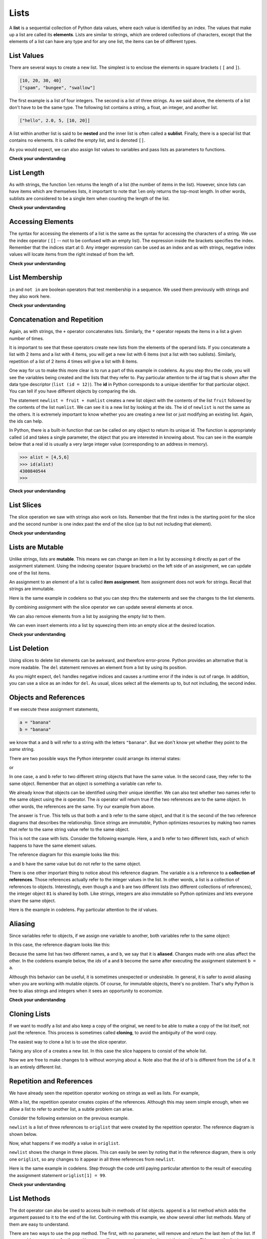 ..  Copyright (C)  Brad Miller, David Ranum, Jeffrey Elkner, Peter Wentworth, Allen B. Downey, Chris
    Meyers, and Dario Mitchell.  Permission is granted to copy, distribute
    and/or modify this document under the terms of the GNU Free Documentation
    License, Version 1.3 or any later version published by the Free Software
    Foundation; with Invariant Sections being Forward, Prefaces, and
    Contributor List, no Front-Cover Texts, and no Back-Cover Texts.  A copy of
    the license is included in the section entitled "GNU Free Documentation
    License".
    
..  shortname:: Lists
..  description:: The basic list data type in python
    
.. index:: list, element, sequence, collection    
    
Lists
=====

A **list** is a sequential collection of Python data values, where each value is identified by an
index. The values that make up a list are called its **elements**. Lists are
similar to strings, which are ordered collections of characters, except that the
elements of a list can have any type and for any one list, the items can be of different types.

.. index:: nested list, list; nested

List Values
-----------

There are several ways to create a new list.  The simplest is to enclose the
elements in square brackets ( ``[`` and ``]``).

.. sourcecode:: python
    
    [10, 20, 30, 40]
    ["spam", "bungee", "swallow"]

The first example is a list of four integers. The second is a list of three
strings. As we said above, the elements of a list don't have to be the same type.  The following
list contains a string, a float, an integer, and
another list.

.. sourcecode:: python
    
    ["hello", 2.0, 5, [10, 20]]

A list within another list is said to be **nested** and the inner list is often called a **sublist**.
Finally, there is a special list that contains no elements. It is called the
empty list, and is denoted ``[]``.

As you would expect, we can also assign list values to variables and pass lists as parameters to functions.  

.. activecode:: chp09_01
    
    vocabulary = ["iteration", "selection", "control"]
    numbers = [17, 123]
    empty = []
    mixedlist = ["hello", 2.0, 5*2, [10, 20]]

    print(numbers)
    print(mixedlist)
    newlist = [ numbers, vocabulary ]
    print(newlist)

.. _accessing-elements:

**Check your understanding**

.. mchoicemf:: test_question9_1_1 
   :answer_a: False
   :answer_b: True
   :correct: a
   :feedback_a: Yes, unlike strings, lists can consist of any type of Python data.
   :feedback_b: Lists are heterogeneous, meaning they can have different types of data.

   A list can contain only integer items.

.. index:: list index, index, list traversal

List Length
-----------

As with strings, the function ``len`` returns the length of a list (the number
of items in the list).  However, since lists can have items which are themselves lists, it important to note
that ``len`` only returns the top-most length.  In other words, sublists are considered to be a single
item when counting the length of the list.

.. activecode:: chp09_01a

    alist =  ["hello", 2.0, 5, [10, 20]]
    print(len(alist))
    print(len(['spam!', 1, ['Brie', 'Roquefort', 'Pol le Veq'], [1, 2, 3]]))


**Check your understanding**

.. mchoicemf:: test_question9_2_1 
   :answer_a: 4
   :answer_b: 5
   :correct: b
   :feedback_a: len returns the actual number of items in the list, not the maximum index value.
   :feedback_b: Yes, there are 5 items in this list.

   What is printed by the following statements?
   
   <pre>
   alist = [3, 67, "cat", 3.14, False]
   print(len(alist))
   </pre>
   
.. mchoicemf:: test_question9_2_2
   :answer_a: 7
   :answer_b: 8
   :correct: a
   :feedback_a: Yes, there are 7 items in this list even though two of them happen to also be lists.
   :feedback_b: len returns the number of top level items in the list.  It does not count items in sublists.

   What is printed by the following statements?
   
   <pre>
   alist = [3, 67, "cat", [56, 57, "dog"], [ ], 3.14, False]
   print(len(alist))
   </pre> 
   
Accessing Elements
------------------

The syntax for accessing the elements of a list is the same as the syntax for
accessing the characters of a string.  We use the index operator ( ``[]`` -- not to
be confused with an empty list). The expression inside the brackets specifies
the index. Remember that the indices start at 0.  Any integer expression can be used
as an index and as with strings, negative index values will locate items from the right instead
of from the left.

.. activecode:: chp09_02
    
    numbers = [17, 123, 87, 34, 66, 8398, 44]
    print(numbers[2])
    print(numbers[9-8])
    print(numbers[-2])
    print(numbers[len(numbers)-1]
    
**Check your understanding**
 
.. mchoicemf:: test_question9_3_1
   :answer_a: [ ]
   :answer_b: 3.14
   :answer_c: False
   :correct: b
   :feedback_a: The empty list is at index 4.
   :feedback_b: Yes, 3.14 is at index 5 since we start counting at 0 and sublists count as one item.
   :feedback_c: False is at index 6.
   
   What is printed by the following statements?
   
   <pre>
   alist = [3, 67, "cat", [56, 57, "dog"], [ ], 3.14, False]
   print(alist[5])
   </pre>
   
.. mchoicemf:: test_question9_3_2
   :answer_a: Error, you cannot use the upper method on a list.
   :answer_b: 2
   :answer_c: CAT
   :correct: c
   :feedback_a: alist[2] is the string cat so the upper method is legal
   :feedback_b: 2 is the index.  We want the item at that index.
   :feedback_c: Yes, the string cat is upper cased to become CAT.
   
   What is printed by the following statements?
   
   <pre>
   alist = [3, 67, "cat", [56, 57, "dog"], [ ], 3.14, False]
   print(alist[2].upper())
   </pre>
   
.. mchoicemf:: test_question9_3_3
   :answer_a: 56
   :answer_b: c
   :answer_c: cat
   :answer_d: Error, you cannot have two index values unless you are using slicing.
   :correct: b
   :feedback_a: Indexes start with 0, not 1.
   :feedback_b: Yes, the first character of the string at index 2 is c 
   :feedback_c: cat is the item at index 2 but then we index into it further.
   :feedback_d: Using more than one index is fine.  You read it from left to right.
   
   What is printed by the following statements?
   
   <pre>
   alist = [3, 67, "cat", [56, 57, "dog"], [ ], 3.14, False]
   print(alist[2][0])
   </pre>
   
List Membership
---------------

``in`` and ``not in`` are boolean operators that test membership in a sequence. We
used them previously with strings and they also work here.

.. activecode:: chp09_4
    
    fruit = ["apple","orange","banana","cherry"]

    print("apple" in fruit)
    print("pear" in fruit)

**Check your understanding**

.. mchoicemf:: test_question9_4_1
   :answer_a: True
   :answer_b: False
   :correct: a
   :feedback_a: Yes, 3.14 is an item in the list alist.
   :feedback_b: There are 7 items in the list, 3.14 is one of them. 
   
   What is printed by the following statements?
   
   <pre>
   alist = [3, 67, "cat", [56, 57, "dog"], [ ], 3.14, False]
   print(3.14 in alist)
   </pre>

.. mchoicemf:: test_question9_4_2
   :answer_a: True
   :answer_b: False
   :correct: b
   :feedback_a: in returns True for top level items only.  57 is in a sublist.
   :feedback_b: Yes, 57 is not a top level item in alist.  It is in a sublist.
   
   What is printed by the following statements?
   
   <pre>
   alist = [3, 67, "cat", [56, 57, "dog"], [ ], 3.14, False]
   print(57 in alist)
   </pre>


Concatenation and Repetition
----------------------------

Again, as with strings, the ``+`` operator concatenates lists.  
Similarly, the ``*`` operator repeats the items in a list a given number of times.

.. activecode:: chp09_5

    fruit = ["apple","orange","banana","cherry"]
    print([1,2] + [3,4])
    print(fruit+[6,7,8,9])

    print([0] * 4)
    print([1,2,["hello","goodbye"]]*2)


It is important to see that these operators create new lists from the elements of the operand lists.  If you concatenate a list with 2 items and a list with 4 items, you will get a new list with 6 items (not a list with two sublists).  Similarly, repetition of a list of 2 items 4 times will give a list with 8 items.

One way for us to make this more clear is to run a part of this example in codelens.  As you step thru the code, you will see the variables being created and the lists that they refer to.  Pay particular attention to the `id` tag that is shown after the data type descriptor (``list (id = 12)``).  The **id** in Python corresponds to a unique identifier for that particular object.  You can tell if you have different objects by comparing the ids.

.. codelens:: chp09_concatid

    fruit = ["apple","orange","banana","cherry"]
    numlist = [6,7]

    newlist = fruit + numlist

    zeros = [0] * 4



The statement ``newlist = fruit + numlist`` creates a new list object with the contents of the list ``fruit`` followed by the contents of the list ``numlist``. We can see it is a new list by looking at the ids.  The id of ``newlist`` is not the same as the others.  It is extremely important to know whether you are creating a new list or just modifying an existing list.  Again, the ids can help.

In Python, there is a built-in function that can be called on any object to return its unique id.  The function is appropriately called ``id`` and takes a single parameter, the object that you are interested in knowing about.  You can see in the example below that a real id is usually a very large integer value (corresponding to an address in memory).

.. sourcecode:: python

    >>> alist = [4,5,6]
    >>> id(alist)
    4300840544
    >>> 

**Check your understanding**

.. mchoicemf:: test_question9_5_1
   :answer_a: 6
   :answer_b: [1,2,3,4,5,6]
   :answer_c: [1,3,5,2,4,6]
   :answer_d: [3,7,11]
   :correct: c
   :feedback_a: Concatenation does not add the lengths of the lists.
   :feedback_b: Concatenation does not reorder the items. 
   :feedback_c: Yes, a new list with all the items of the first list followed by all those from the second.
   :feedback_d: Concatenation does not add the individual items.
   
   What is printed by the following statements?
   
   <pre>
   alist = [1,3,5]
   blist = [2,4,6]
   print(alist + blist)
   </pre>
   
   
.. mchoicemf:: test_question9_5_2
   :answer_a: 9
   :answer_b: [1,1,1,3,3,3,5,5,5]
   :answer_c: [1,3,5,1,3,5,1,3,5]
   :answer_d: [3,9,15]
   :correct: c
   :feedback_a: Repetition does not multiply the lengths of the lists.  It repeats the items.
   :feedback_b: Repetition does not repeat each item individually.
   :feedback_c: Yes, the items of the list are repeated 3 times, one after another.
   :feedback_d: Repetition does not multiply the individual items.
   
   What is printed by the following statements?
   
   <pre>
   alist = [1,3,5]
   print(alist * 3)
   </pre>
   

List Slices
-----------

The slice operation we saw with strings also work on lists.  Remember that the first index is the starting point for the slice and the second number is one index past the end of the slice (up to but not including that element).

.. activecode:: chp09_6
    
    a_list = ['a', 'b', 'c', 'd', 'e', 'f']
    print(a_list[1:3])
    print(a_list[:4])
    print(a_list[3:])
    print(a_list[:])

**Check your understanding**

.. mchoicemf:: test_question9_6_1
   :answer_a: [ [ ], 3.14, False]
   :answer_b: [ [ ], 3.14]
   :answer_c: [ [56, 57, "dog"], [ ], 3.14, False]
   :correct: a
   :feedback_a: Yes, the slice starts at index 4 and goes up to and including the last item.
   :feedback_b: By leaving out the upper bound on the slice, we go up to and including the last item.
   :feedback_c: Index values start at 0.
   
   What is printed by the following statements?
   
   <pre>
   alist = [3, 67, "cat", [56, 57, "dog"], [ ], 3.14, False]
   print(alist[4:])
   </pre>


.. index:: mutable, item assignment, immutable
    
Lists are Mutable
-----------------

Unlike strings, lists are **mutable**.  This means we can change an item in a list by accessing
it directly as part of the assignment statement. Using the indexing operator (square brackets) on the left side of an assignment, we can
update one of the list items.

.. activecode:: ch09_7
    
    fruit = ["banana", "apple", "cherry"]
    print(fruit)

    fruit[0] = "pear"
    fruit[-1] = "orange"
    print(fruit)


An
assignment to an element of a list is called **item assignment**. Item
assignment does not work for strings.  Recall that strings are immutable.

Here is the same example in codelens so that you can step thru the statements and see the changes to the list elements.

.. codelens:: item_assign
    
    fruit = ["banana", "apple", "cherry"]

    fruit[0] = "pear"
    fruit[-1] = "orange"



By combining assignment with the slice operator we can update several elements at once.

.. activecode:: ch09_8
    
    alist = ['a', 'b', 'c', 'd', 'e', 'f']
    alist[1:3] = ['x', 'y']
    print(alist)

We can also remove elements from a list by assigning the empty list to them.

.. activecode:: ch09_9
    
    alist = ['a', 'b', 'c', 'd', 'e', 'f']
    alist[1:3] = []
    print(alist)

We can even insert elements into a list by squeezing them into an empty slice at the
desired location.

.. activecode:: ch09_10
    
    alist = ['a', 'd', 'f']
    alist[1:1] = ['b', 'c']
    print(alist)
    alist[4:4] = ['e']
    print(alist)

**Check your understanding**

.. mchoicemf:: test_question9_7_1
   :answer_a: [4,2,True,8,6,5]
   :answer_b: [4,2,True,6,5]
   :answer_c: Error, it is illegal to assign
   :correct: b
   :feedback_a: Item assignment does not insert the new item into the list.
   :feedback_b: Yes, the value True is placed in the list at index 2.  It replaces 8.
   :feedback_c: Item assignment is allowed with lists.  Lists are mutable.
   
   What is printed by the following statements?
   
   <pre>
   alist = [4,2,8,6,5]
   alist[2] = True
   print(alist)
   </pre>

.. index:: del statement, statement; del

List Deletion
-------------

Using slices to delete list elements can be awkward, and therefore error-prone.
Python provides an alternative that is more readable.
The ``del`` statement removes an element from a list by using its position.

.. activecode:: ch09_11
    
    a = ['one', 'two', 'three']
    del a[1]
    print(a)

    alist = ['a', 'b', 'c', 'd', 'e', 'f']
    del alist[1:5]
    print(alist)

As you might expect, ``del`` handles negative indices and causes a runtime
error if the index is out of range.
In addition, you can use a slice as an index for ``del``.
As usual, slices select all the elements up to, but not including, the second
index.

.. index:: is operator, objects and values

Objects and References
----------------------

If we execute these assignment statements,

.. sourcecode:: python
    
    a = "banana"
    b = "banana"

we know that ``a`` and ``b`` will refer to a string with the letters
``"banana"``. But we don't know yet whether they point to the *same* string.

There are two possible ways the Python interpreter could arrange its internal states:

.. image:: Figures/refdiag1.png
   :alt: List illustration 

or


.. image:: Figures/refdiag2.png
   :alt: List illustration

In one case, ``a`` and ``b`` refer to two different string objects that have the same
value. In the second case, they refer to the same object. Remember that an object is something a variable can
refer to.

We already know that objects can be identified using their unique identifier.  We can also test whether two names refer to the same object using the *is*
operator.  The *is* operator will return true if the two references are to the same object.  In other words, the references are the same.  Try our example from above.

.. activecode:: chp09_is1

    a = "banana"
    b = "banana"

    print(a is b)

The answer is ``True``.  This tells us that both ``a`` and ``b`` refer to the same object, and that it
is the second of the two reference diagrams that describes the relationship. 
Since strings are *immutable*, Python optimizes resources by making two names
that refer to the same string value refer to the same object.

This is not the case with lists.  Consider the following example.  Here, ``a`` and ``b`` refer to two different lists, each of which happens to have the same element values.

.. activecode:: chp09_is2
    
    a = [81,82,83]
    b = [81,82,83]

    print(a is b)

    print(a == b)  

The reference diagram for this example looks like this:

.. image:: Figures/refdiag3.png
   :alt: Reference diagram for equal different lists 

``a`` and ``b`` have the same value but do not refer to the same object.

There is one other important thing to notice about this reference diagram.  The variable ``a`` is a reference to a **collection of references**.  Those references actually refer to the integer values in the list.  In other words, a list is a collection of references to objects.  Interestingly, even though ``a`` and ``b`` are two different lists (two different collections of references), the integer object ``81`` is shared by both.  Like strings, integers are also immutable so Python optimizes and lets everyone share the same object.

Here is the example in codelens.  Pay particular attention to the `id` values.

.. codelens:: chp09_istrace
    :showoutput:
    
    a = [81,82,83]
    b = [81,82,83]

    print(a is b)
    print(a == b)

.. index:: aliases

Aliasing
--------

Since variables refer to objects, if we assign one variable to another, both
variables refer to the same object:

.. activecode:: listalias1
    
    a = [81, 82, 83]
    b = a
    print(a is b)
    
In this case, the reference diagram looks like this:

.. image:: Figures/refdiag4.png
   :alt: State snapshot for multiple references (aliases) to a list 

Because the same list has two different names, ``a`` and ``b``, we say that it
is **aliased**. Changes made with one alias affect the other.  In the codelens example below, the `ids` of ``a`` and ``b`` become the same after executing the assignment statement ``b = a``.

.. codelens:: chp09_is3
    :showoutput:
    
    a = [81,82,83]
    b = [81,82,83]

    print(a == b)
    print(a is b)

    b = a
    print(a == b)
    print(a is b)

    b[0] = 5
    print(a)
    


Although this behavior can be useful, it is sometimes unexpected or
undesirable. In general, it is safer to avoid aliasing when you are working
with mutable objects. Of course, for immutable objects, there's no problem.
That's why Python is free to alias strings and integers when it sees an opportunity to
economize.

**Check your understanding**

.. mchoicemf:: test_question9_10_1
   :answer_a: [4,2,8,6,5]
   :answer_b: [4,2,8,999,5]
   :correct: b
   :feedback_a: blist is not a copy of alist, it is a reference to the list alist refers to.
   :feedback_b: Yes, since alist and blist both reference the same list, changes to one also change the other.
   
   What is printed by the following statements?
   
   <pre>
   alist = [4,2,8,6,5]
   blist = alist
   blist[3] = 999
   print(alist)
   </pre>

.. index:: clone

Cloning Lists
-------------

If we want to modify a list and also keep a copy of the original, we need to be
able to make a copy of the list itself, not just the reference. This process is
sometimes called **cloning**, to avoid the ambiguity of the word copy.

The easiest way to clone a list is to use the slice operator.

Taking any slice of ``a`` creates a new list. In this case the slice happens to
consist of the whole list.

.. codelens:: chp09_is4
    :showoutput:
    
    a = [81,82,83]

    b = a[:]       # make a clone using slice
    print(a == b)
    print(a is b)

    b[0] = 5

    print(a)
    print(b)

Now we are free to make changes to ``b`` without worrying about ``a``.  Note also that the `id` of b is different from the ``id`` of a.  It is an entirely different list.


Repetition and References
-------------------------

We have already seen the repetition operator working on strings as well as lists.  For example, 

.. activecode:: repref1

    origlist = [45, 76, 34, 55]
    print(origlist*3)

With a list, the repetition operator creates copies of the references.  Although this may seem simple enough, when we allow a list to refer to another list, a subtle problem can arise.

Consider the following extension on the previous example.

.. activecode:: repref2

    origlist = [45, 76, 34, 55]
    print(origlist*3)

    newlist = [origlist] * 3

    print(newlist)

``newlist`` is a list of three references to ``origlist`` that were created by the repetition operator.  The reference diagram is shown below.



.. image:: Figures/refrep1.png
   :alt: Repetition of a nested list




Now, what happens if we modify a value in ``origlist``.


.. activecode:: repref3

    origlist = [45, 76, 34, 55]

    newlist = [origlist] * 3

    print(newlist)

    origlist[1] = 99

    print(newlist)

``newlist`` shows the change in three places.  This can easily be seen by noting that in the reference diagram, there is only one ``origlist``, so any changes to it appear in all three references from ``newlist``.

.. image:: Figures/refrep2.png
   :alt: Same reference

Here is the same example in codelens.  Step through the code until paying particular attention to the result of executing the assignment statement ``origlist[1] = 99``.

.. codelens:: reprefstep
    :showoutput:

    origlist = [45, 76, 34, 55]

    newlist = [origlist] * 3

    print(newlist)

    origlist[1] = 99

    print(newlist)

**Check your understanding**

.. mchoicemf:: test_question9_12_1
   :answer_a: [4,2,8,999,5,4,2,8,6,5]
   :answer_b: [4,2,8,999,5]
   :answer_c: [4,2,8,6,5]
   :correct: c
   :feedback_a: print(alist) not print(blist)
   :feedback_b: blist is changed, not alist.
   :feedback_c: Yes, alist was unchanged by the assignment statement. blist was a copy of the references in alist.
   
   What is printed by the following statements?
   
   <pre>
   alist = [4,2,8,6,5]
   blist = alist * 2
   blist[3] = 999
   print(alist)
   </pre>

.. mchoicemf:: test_question9_12_2
   :answer_a: [4,2,8,999,5,4,2,8,999,5]
   :answer_b: [[4,2,8,999,5],[4,2,8,999,5]]
   :answer_c: [4,2,8,6,5]
   :answer_d: [[4,2,8,999,5],[4,2,8,6,5]]
   :correct: b
   :feedback_a: [alist] * 2 creates a list containing alist repeated 2 times
   :feedback_b: Yes, blist contains two references, both to alist.
   :feedback_c: print(blist)
   :feedback_d: blist contains two references, both to alist so changes to alist appear both times.
   
   What is printed by the following statements?
   
   <pre>
   alist = [4,2,8,6,5]
   blist = [alist] * 2
   alist[3] = 999
   print(blist)
   </pre>


.. index:: list; append

List Methods
------------

The dot operator can also be used to access built-in methods of list objects.  
``append`` is a list method which adds the argument passed to it to the end of
the list. Continuing with this example, we show several other list methods.  Many of them are
easy to understand.  

.. activecode:: chp09_meth1

    mylist = []
    mylist.append(5)
    mylist.append(27)
    mylist.append(3)
    mylist.append(12)
    print(mylist)

    mylist.insert(1, 12)
    print(mylist)
    print(mylist.count(12))

    print(mylist.index(3))
    print(mylist.count(5))

    mylist.reverse()
    print(mylist)

    mylist.sort()
    print(mylist)

    mylist.remove(5)
    print(mylist)

    lastitem = mylist.pop()
    print(lastitem)
    print(mylist)

There are two ways to use the ``pop`` method.  The first, with no parameter, will remove and return the
last item of the list.  If you provide a parameter for the position, ``pop`` will remove and return the
item at that position.  Either way the list is changed.

The following table provides a summary of the list methods shown above.  Be sure
to experiment with these methods to gain a better understanding of what they do.




==========  ==============  ============  ================================================
Method      Parameters       Result       Description
==========  ==============  ============  ================================================
append      item            mutator       Adds a new item to the end of a list
insert      position, item  mutator       Inserts a new item at the position given
pop         none            hybrid        Removes and returns the last item
pop         position        hybrid        Removes and returns the item at position
sort        none            mutator       Modifies a list to be sorted
reverse     none            mutator       Modifies a list to be in reverse order
index       item            return idx    Returns the position of first occurrence of item
count       item            return ct     Returns the number of occurrences of item
remove      item            mutator       Removes the first occurrence of item
==========  ==============  ============  ================================================


Details for these and others
can be found in the `Python Documentation <http://docs.python.org/py3k/library/stdtypes.html#sequence-types-str-bytes-bytearray-list-tuple-range>`_.

It is important to note that ``append``, ``sort``, 
and ``reverse`` all return ``None``.  This means that re-assigning ``mylist`` to the result of sorting ``mylist`` will result in losing the entire list.

.. activecode:: chp09_meth2

    mylist = []
    mylist.append(5)
    mylist.append(27)
    mylist.append(3)
    mylist.append(12)
    print(mylist)

    mylist = mylist.sort()   #probably an error
    print(mylist)

**Check your understanding**

.. mchoicemf:: test_question9_13_1
   :answer_a: [4,2,8,6,5,False,True]
   :answer_b: [4,2,8,6,5,True,False]
   :answer_c: [True,False,4,2,8,6,5]
   :correct: b
   :feedback_a: True was added first, then False was added last.
   :feedback_b: Yes, each item is added to the end of the list.
   :feedback_c: append adds at the end, not the beginning.
   
   What is printed by the following statements?
   
   <pre>
   alist = [4,2,8,6,5]
   alist.append(True)
   alist.append(False)
   print(alist)
   </pre>


.. mchoicemf:: test_question9_13_2
   :answer_a: [False,4,2,True,8,6,5]
   :answer_b: [4,False,True,2,8,6,5]
   :answer_c: [False,2,True,6,5]
   :correct: a
   :feedback_a: Yes, first True was added at index 2, then False was added at index 0.
   :feedback_b: add will place items at the index position specified and move everything down to the right.
   :feedback_c: add does not remove anything or replace anything.
   
   What is printed by the following statements?
   
   <pre>
   alist = [4,2,8,6,5]
   alist.add(2,True)
   alist.add(0,False)
   print(alist)
   </pre>

.. mchoicemf:: test_question9_13_3
   :answer_a: [4,8,6]
   :answer_b: [2,6,5]
   :answer_c: [4,2,6]
   :correct: c
   :feedback_a: pop(2) removes the item at index 2, not the 2 itself.
   :feedback_b: pop() removes the last item, not the first.
   :feedback_c: Yes, first the 8 was removed, then the last item, which was 5.
   
   What is printed by the following statements?
   
   <pre>
   alist = [4,2,8,6,5]
   temp = alist.pop(2)
   temp = alist.pop()
   print(alist)
   </pre>
   
   
.. mchoicemf:: test_question9_13_4
   :answer_a: [2,8,6,5]
   :answer_b: [4,2,8,6,5]
   :answer_c: 4
   :answer_d: None
   :correct: c
   :feedback_a: alist is now the value that was returned from pop(0).
   :feedback_b: pop(0) changes the list by removing the first item.
   :feedback_c: Yes, first the 4 was removed from the list, then returned and assigned to alist.  The list is lost.
   :feedback_d: pop(0) returns the first item in the list so alist has now been changed.
   
   What is printed by the following statements?
   
   <pre>
   alist = [4,2,8,6,5]
   alist = alist.pop(0)
   print(alist)
   </pre>

.. admonition:: Scratch Editor

	.. actex:: scratch_9_1

The Return of L-Systems
-----------------------

Lets return the the L-systems we introduced in the previous chapter and
introduce a very interesting new feature that requires the use of lists.

Suppose we have the following grammar::

    X
    X --> F[-X]+X
    F --> FF

This L-system looks very similar to the old L-system except that we've added
one change.  We've added the characters '[' and ']'.  The meaning of these
characters adds a very interesting new dimension to our L-Systems.  The '['
character indicates that we want to save the state of our turtle,
namely its position and its heading so that we can come back to this position
later.  The ']' tells the turtle to warp to the most recently saved position.
The way that we will accomplish this is to use lists.  We can save the
heading and position of the turtle as a list of 3 elements.  ``[heading x
y]``  The first index position in the list holds the heading,
the second index position in the list holds the x coordinate,
and the third index position holds the y coordinate.

Now, if we create an empty list and every time we see a '[' we append the
list that contains ``[heading, x, y]`` we create a history of saved places
the turtle has been where the most recently saved location will always be at
the end of the list.  When we find a ']' in the string we use the pop
function to remove the the most recently appended information.

Lets modify our ``drawLsystem`` function to begin to implement this new
behavior.

.. activecode:: list_lsys1

    import turtle

    def drawLsystem(aTurtle,instructions,angle,distance):
        savedInfoList = []
        for cmd in instructions:
            if cmd == 'F':
                aTurtle.forward(distance)
            elif cmd == 'B':
                aTurtle.backward(distance)
            elif cmd == '+':
                aTurtle.right(angle)
            elif cmd == '-':
                aTurtle.left(angle)
            elif cmd == '[':
                savedInfoList.append([aTurtle.heading(),aTurtle.xcor(),aTurtle.ycor()])
                print(savedInfoList)
            elif cmd == ']':
                newInfo = savedInfoList.pop()
                print(newInfo)
                print(savedInfoList)
            else:
                print('Error:', cmd, 'is an unknown command')

    t = turtle.Turtle()
    inst = "FF[-F[-X]+X]+F[-X]+X"
    drawLsystem(t,inst,60,20)

When we run this example we can see that the picture is not very interesting,
but notice what gets printed out, and how the saved information about the
turtle gets added and removed from the end of the list.  In the next example
we'll make use of the information from the list to save and restore the
turtle's position and heading when needed.  We'll use a longer example here
so you get an idea of what the kind of drawing the L-System can really make.

.. activecode:: list_lsys2

    import turtle

    def drawLsystem(aTurtle,instructions,angle,distance):
        savedInfoList = []
        for cmd in instructions:
            if cmd == 'F':
                aTurtle.forward(distance)
            elif cmd == 'B':
                aTurtle.backward(distance)
            elif cmd == '+':
                aTurtle.right(angle)
            elif cmd == '-':
                aTurtle.left(angle)
            elif cmd == '[':
                savedInfoList.append([aTurtle.heading(),aTurtle.xcor(),aTurtle.ycor()])
                print(savedInfoList)
            elif cmd == ']':
                newInfo = savedInfoList.pop()
                aTurtle.setheading(newInfo[0])
                aTurtle.setposition(newInfo[1],newInfo[2])
            else:
                print('Error:', cmd, 'is an unknown command')

    t = turtle.Turtle()
    inst = "FFFFFFFFFFFFFFFFFFFFFFFFFFFFFFFF[-FFFFFFFFFFFFFFFF[-FFFFFFFF[-FFFF[-FF[-F[-X]+X]+F[-X]+X]+FF[-F[-X]+X]+F[-X]+X]+FFFF[-FF[-F[-X]+X]+F[-X]+X]+FF[-F[-X]+X]+F[-X]+X]+FFFFFFFF[-FFFF[-FF[-F[-X]+X]+F[-X]+X]+FF[-F[-X]+X]+F[-X]+X]+FFFF[-FF[-F[-X]+X]+F[-X]+X]+FF[-F[-X]+X]+F[-X]+X]+FFFFFFFFFFFFFFFF[-FFFFFFFF[-FFFF[-FF[-F[-X]+X]+F[-X]+X]+FF[-F[-X]+X]+F[-X]+X]+FFFF[-FF[-F[-X]+X]+F[-X]+X]+FF[-F[-X]+X]+F[-X]+X]+FFFFFFFF[-FFFF[-FF[-F[-X]+X]+F[-X]+X]+FF[-F[-X]+X]+F[-X]+X]+FFFF[-FF[-F[-X]+X]+F[-X]+X]+FF[-F[-X]+X]+F[-X]+X"
    t.setposition(0,-200)
    t.left(90)
    drawLsystem(t,inst,30,2)


Rather than use the ``inst`` string supplied here, use the code from the string
chapter, and write your own applyRules function to implement this L-system.
This example only uses 6 expansions.  Try it out with a larger number of
expansions.  You may also want to try this example with different values for
the angle and distance parameters.

.. admonition:: Scratch Editor

	.. actex:: scratch_9_2

Append versus Concatenate
-------------------------

The ``append`` method adds a new item to the end of a list.  It is also possible to add a new item to the end of a list by using the concatenation operator.  However, you need to be careful.

Consider the following example.  The original list has 3 integers.  We want to add the word "cat" to the end of the list.

.. codelens:: appcon1

    origlist = [45,32,88]

    origlist.append("cat")



Here we have used ``append`` which simply modifies the list.  In order to use concatenation, we need to write an assignment statement that uses the accumulator pattern::

    origlist = origlist + ["cat"]

Note that the word "cat" needs to be placed in a list since the concatenation operator needs two lists to do its work.

.. codelens:: appcon2

    origlist = [45,32,88]

    origlist = origlist + ["cat"]


It is also important to see that with append, the original list is simply modified.  You can see this by watching the `id` of ``origlist``.  It stays the same before and after the append.

On the other hand, with concatenation, you will see that the `id` of the original list is not the same as the `id` of the result after the assignment statement. Step through both examples very slowly to see this important difference.

**Check you understanding**

.. mchoicemf:: test_question9_15_1
   :answer_a: [4,2,8,6,5,999]
   :answer_b: Error, you cannot concatenate a list with an integer.
   :correct: b
   :feedback_a: You cannot concatenate a list with an integer.
   :feedback_b: Yes, in order to perform concatenation you would need to write alist+[999].  You must have two lists.
   
   What is printed by the following statements?
   
   <pre>
   alist = [4,2,8,6,5]
   alist = alist + 999
   print(alist)
   </pre>

.. index:: for loop, enumerate

.. index:: for loop

Lists and ``for`` loops
-----------------------

It is also possible to perform **list traversal** using iteration by item as well as iteration by index.


.. activecode:: chp09_03a

    fruits = ["apple","orange","banana","cherry"]

    for afruit in fruits:     # by item
        print(afruit)

It almost reads like natural language: For (every) fruit in (the list of) fruits,
print (the name of the) fruit.

We can also use the indices to access the items in an iterative fashion.

.. activecode:: chp09_03b

    fruits = ["apple","orange","banana","cherry"]

    for position in range(len(fruits)):     # by index
        print(fruits[position])


In this example, each time through the loop, the variable ``position`` is used as an index into the
list, printing the ``position``-eth element. Note that we used ``len`` as the upper bound on the range
so that we can iterate correctly no matter how many items are in the list.




Any sequence expression can be used in a ``for`` loop.  For example, the ``range`` function returns a sequence of integers.

.. activecode:: chp09_for3
    
    for number in range(20):
        if number % 3 == 0:
            print(number)


This example prints all the multiples of 3 between 0 and 19.

Since lists are mutable, it is often desirable to traverse a list, modifying
each of its elements as you go. The following code squares all the numbers from ``1`` to
``5`` using iteration by position.

.. activecode:: chp09_for4

    numbers = [1, 2, 3, 4, 5]
    print(numbers)

    for i in range(len(numbers)):
        numbers[i] = numbers[i]**2

    print(numbers)

Take a moment to think about ``range(len(numbers))`` until you understand how
it works. We are interested here in both the *value* and its *index* within the
list, so that we can assign a new value to it.

.. admonition:: Scratch Editor

	.. actex:: scratch_9_3

**Check your understanding**

.. mchoicemf:: test_question9_16_1
   :answer_a: [4,2,8,6,5]
   :answer_b: [4,2,8,6,5,5]
   :answer_c: [9,7,13,11,10]
   :answer_d: Error, you cannot concatenate inside an append.
   :correct: c
   :feedback_a: 5 is added to each item before the append is peformed.
   :feedback_b: There are too many items in this list.  Only 5 append operations are performed.
   :feedback_c: Yes, the for loop processes each item of the list.  5 is added before it is appended to blist.
   :feedback_d: 5 is added to each item before the append is performed.
   
   What is printed by the following statements?
   
   <pre>
   alist = [4,2,8,6,5]
   blist = [ ]
   for item in alist:
      blist.append(item+5)
   print(blist)
   </pre>

.. index:: parameter

Using Lists as Parameters
-------------------------

Functions which take lists as arguments and change them during execution are
called **modifiers** and the changes they make are called **side effects**.
Passing a list as an argument actually passes a reference to the list, not a
copy of the list. Since lists are mutable changes made to the 
elements referenced by the parameter change
the same list that the argument is referencing. 
For example, the function below takes a list as an
argument and multiplies each element in the list by 2:

.. activecode:: chp09_parm1
    
    def doubleStuff(aList):
        """ Overwrite each element in aList with double its value. """
        for position in range(len(aList)):
            aList[position] = 2 * aList[position]

    things = [2, 5, 9]
    print(things)
    doubleStuff(things)
    print(things)
    


The parameter ``aList`` and the variable ``things`` are aliases for the
same object.  

.. image:: Figures/references4.png
   :alt: State snapshot for multiple references to a list as a parameter
   
Since the list object is shared by two references, there is only one copy.
If a function modifies the elements of a list parameter, the caller sees the change since the change
is occurring to the original.

This can be easily seen in codelens.  Note that after the call to ``doubleStuff``, the `id` of the formal parameter ``aList`` is the same as the `id` of ``things``.


.. codelens:: chp09_parm1_trace
    
    def doubleStuff(aList):
        """ Overwrite each element in aList with double its value. """
        for position in range(len(aList)):
            aList[position] = 2 * aList[position]

    things = [2, 5, 9]

    doubleStuff(things)



.. index:: side effect, modifier

.. _pure-func-mod:

Pure Functions
--------------


A **pure function** does not produce side effects. It communicates with the
calling program only through parameters, which it does not modify, and a return
value. Here is the ``doubleStuff`` function from the previous section written as a pure function.
To use the pure function version of ``double_stuff`` to modify ``things``,
you would assign the return value back to ``things``.


.. activecode:: ch09_mod2
    
    def doubleStuff(a_list):
        """ Return a new list in which contains doubles of the elements in a_list. """
        new_list = []
        for value in a_list:
            new_elem = 2 * value
            new_list.append(new_elem)
        return new_list
    
    things = [2, 5, 9]
    print(things)
    things = doubleStuff(things)
    print(things)

Once again, codelens helps us to see the actual references and objects as they are passed and returned.

.. codelens:: ch09_mod3

    def doubleStuff(a_list):
        """ Return a new list in which contains doubles of the elements in a_list. """
        new_list = []
        for value in a_list:
            new_elem = 2 * value
            new_list.append(new_elem)
        return new_list

    things = [2, 5, 9]
    things = doubleStuff(things)



.. admonition:: Scratch Editor

	.. actex:: scratch_9_4

Which is Better?
----------------

Anything that can be done with modifiers can also be done with pure functions.
In fact, some programming languages only allow pure functions. There is some
evidence that programs that use pure functions are faster to develop and less
error-prone than programs that use modifiers. Nevertheless, modifiers are
convenient at times, and in some cases, functional programs are less efficient.

In general, we recommend that you write pure functions whenever it is
reasonable to do so and resort to modifiers only if there is a compelling
advantage. This approach might be called a *functional programming style*.

Functions that Produce Lists
----------------------------

The pure version of ``doubleStuff`` above made use of an 
important **pattern** for your toolbox. Whenever you need to
write a function that creates and returns a list, the pattern is
usually::

    initialize a result variable to be an empty list
    loop
       create a new element 
       append it to result
    return the result

Let us show another use of this pattern.  Assume you already have a function
``is_prime(x)`` that can test if x is prime.  Now, write a function
to return a list of all prime numbers less than n::

   def primes_upto(n):
       """ Return a list of all prime numbers less than n. """
       result = []
       for i in range(2, n):
           if is_prime(i):
               result.append(i)
       return result


List Comprehensions
-------------------

The previous example creates a list from a sequence of values based on some selection criteria.  An easy way to do this type of processing in Python is to use a **list comprehension**.  List comprehensions are concise ways to create lists.  The general syntax is::

   [<expression> for <item> in <sequence> if  <condition>]

where the if clause is optional.  For example,

.. activecode:: listcomp1

    mylist = [1,2,3,4,5]

    yourlist = [item ** 2 for item in mylist]

    print(yourlist)



The expression describes each element of the list that is being built.  The ``for`` clause iterates thru each item in a sequence.  The items are filtered by the ``if`` clause if there is one.  In the example above, the ``for`` statement lets ``item`` take on all the values in the list ``mylist``.  Each item is then squared before it is added to the list that is being built.  The result is a list of squares of the values in ``mylist``.

To write the ``primes_upto`` function we will use the ``is_prime`` function to filter the sequence of integers coming from the ``range`` function.  In other words, for every integer from 2 up to but not including ``n``, if the integer is prime, keep it in the list.

.. sourcecode:: python

	def primes_upto(n):
	    """ Return a list of all prime numbers less than n using a list comprehension. """

	    result = [num for num in range(2,n) if is_prime(num)]
	    return result


.. admonition:: Scratch Editor

	.. actex:: scratch_9_5

**Check your understanding**

.. mchoicemf:: test_question9_20_1
   :answer_a: [4,2,8,6,5]
   :answer_b: [8,4,16,12,10]
   :answer_c: 10
   :answer_d: [10].
   :correct: d
   :feedback_a: Items from alist are doubled before being placed in blist.
   :feedback_b: Not all the items in alist are to be included in blist.  Look at the if clause.
   :feedback_c: The result needs to be a list.
   :feedback_d: Yes, 5 is the only odd number in alist.  It is doubled before being placed in blist.
   
   What is printed by the following statements?
   
   <pre>
   alist = [4,2,8,6,5]
   blist = [num*2 for num in alist if num%2==1]
   print(blist)
   </pre>

.. index:: nested list, list; nested
       
Nested Lists
------------

A nested list is a list that appears as an element in another list. In this
list, the element with index 3 is a nested list.  
If we print(``nested[3]``), we get ``[10, 20]``. To extract an element from the
nested list, we can proceed in two steps.  First, extract the nested list, then extract the item
of interest.  It is also possible to combine those steps using bracket operators that evaluate from
left to right.

.. activecode:: chp09_nest
    
    nested = ["hello", 2.0, 5, [10, 20]]
    innerlist = nested[3]
    print(innerlist)
    item = innerlist[1]
    print(item)

    print(nested[3][1])


.. index:: matrix

**Check your understanding**

.. mchoicemf:: test_question9_21_1
   :answer_a: 6
   :answer_b: 8
   :answer_c: 888
   :answer_d: 999
   :correct: c
   :feedback_a: 6 is in the wrong list.  alist[1] refers to the second item in alist, namely [888,999].
   :feedback_b: 8 is in the wrong list.  alist[1] refers to the second item in alist, namely [888,999].
   :feedback_c: Yes, alist[0][1][0] is True and alist[1] is the second list, the first item is 888.
   :feedback_d: alist[0][1][0] is False.  Take another look at the if statement.
   
   What is printed by the following statements?
   
   <pre>
   alist = [ [4, [True, False], 6, 8], [888, 999] ]
   if alist[0][1][0]:
      print(alist[1][0])
   else:
      print(alist[1][1])
   </pre>

.. index:: strings and lists, split, join

Strings and Lists
-----------------

Two of the most useful methods on strings involve lists of
strings. The ``split`` method
breaks a string into a list of words.  By
default, any number of whitespace characters is considered a word boundary.

.. activecode:: ch09_split1
    
    song = "The rain in Spain..."
    wds = song.split()
    print(wds)

An optional argument called a **delimiter** can be used to specify which
characters to use as word boundaries. The following example uses the string
``ai`` as the delimiter:

.. activecode:: ch09_split2
    
    song = "The rain in Spain..."
    wds = song.split('ai')
    print(wds)

Notice that the delimiter doesn't appear in the result.

The inverse of the ``split`` method is ``join``.  You choose a
desired **separator** string, (often called the *glue*) 
and join the list with the glue between each of the elements.

.. activecode:: ch09_join

    wds = ["red", "blue", "green"]
    glue = ';'
    s = glue.join(wds)
    print(s)
    print(wds)

    print("***".join(wds))
    print("".join(wds))


The list that you glue together (``wds`` in this example) is not modified.  Also, 
you can use empty glue or multi-character strings as glue.

.. admonition:: Scratch Editor

	.. actex:: scratch_9_6

**Check your understanding**

.. mchoicemf:: test_question9_22_1
   :answer_a: Poe
   :answer_b: EdgarAllanPoe
   :answer_c: EAP
   :answer_d: William Shakespeare
   :correct: c
   :feedback_a: Three characters but not the right ones.  namelist is the list of names.
   :feedback_b: Too many characters in this case.  There should be a single letter from each name.
   :feedback_c: Yes, split creates a list of the three names.  The for loop iterates thru the names and creates a string from the first characters.
   :feedback_d: That does not make any sense.
   
   What is printed by the following statements?
   
   <pre>
   myname = "Edgar Allan Poe"
   namelist = myname.split()
   init = ""
   for aname in namelist:
      init = init + aname[0]
   print(init)
   </pre>

    
``list`` Type Conversion Function
---------------------------------
    
Python has a built-in type conversion function called 
``list`` that tries to turn whatever you give it
into a list.  For example, try the following:

.. activecode:: ch09_list1
    
    xs = list("Crunchy Frog")
    print(xs)


The string "Crunchy Frog" is turned into a list by taking each character in the string and placing it in a list.  In general, any sequence can be turned into a list using this function.  The result will be a list containing the elements in the original sequence.  It is not legal to use the ``list`` conversion function on any argument that is not a sequence.

It is also important to point out that the ``list`` conversion function will place each element of the original sequence in the new list.  When working with strings, this is very different than the result of the ``split`` method.  Whereas ``split`` will break a string into a list of "words", ``list`` will always break it into a list of characters.
    
Tuples and Mutability
---------------------

So far you have seen two types of sequential collections: strings, which are made up of
characters; and lists, which are made up of elements of any type.  One of the
differences we noted is that the elements of a list can be modified, but the
characters in a string cannot. In other words, strings are **immutable** and
lists are **mutable**.

A **tuple**, like a list, is a sequence of items of any type. Unlike lists,
however, tuples are immutable. Syntactically, a tuple is a comma-separated
sequence of values.  Although it is not necessary, it is conventional to 
enclose tuples in parentheses:

.. sourcecode:: python

    julia = ("Julia", "Roberts", 1967, "Duplicity", 2009, "Actress", "Atlanta, Georgia")

Tuples are useful for representing what other languages often call *records* ---
some related information that belongs together, like your student record.  There is
no description of what each of these *fields* means, but we can guess.  A tuple
lets us "chunk" together related information and use it as a single thing.

Tuples support the same sequence operations as strings and
lists. 
For example, the index operator selects an element from a tuple.

As with strings, if we try to use item assignment to modify one of the elements of the
tuple, we get an error.

.. sourcecode:: python

    julia[0] = 'X'
    TypeError: 'tuple' object does not support item assignment

Of course, even if we can't modify the elements of a tuple, we can make a variable
reference a new tuple holding different information.  To construct the new tuple,
it is convenient that we can slice parts of the old tuple and join up the
bits to make the new tuple.  So ``julia`` has a new recent film, and we might want
to change her tuple.  We can easily slice off the parts we want and concatenate them with
the new tuple.

.. activecode:: ch09_tuple1


    julia = ("Julia", "Roberts", 1967, "Duplicity", 2009, "Actress", "Atlanta, Georgia")
    print(julia[2])
    print(julia[2:6])

    print(len(julia))

    julia = julia[:3] + ("Eat Pray Love", 2010) + julia[5:]
    print(julia)


To create a tuple with a single element (but you're probably not likely
to do that too often), we have to include the final comma, because without
the final comma, Python treats the ``(5)`` below as an integer in parentheses:

.. activecode:: chp09_tuple2

    tup = (5,)
    print(type(tup))

    x = (5)
    print(type(x))
 

.. index::
    single: assignment; tuple 
    single: tuple; assignment  

Tuple Assignment
----------------

Python has a very powerful **tuple assignment** feature that allows a tuple of variables 
on the left of an assignment to be assigned values from a tuple
on the right of the assignment.

.. sourcecode:: python

    (name, surname, birth_year, movie, movie_year, profession, birth_place) = julia

This does the equivalent of seven assignment statements, all on one easy line.  
One requirement is that the number of variables on the left must match the number
of elements in the tuple. 

Once in a while, it is useful to swap the values of two variables.  With
conventional assignment statements, we have to use a temporary variable. For
example, to swap ``a`` and ``b``:

.. sourcecode:: python

    temp = a
    a = b
    b = temp

Tuple assignment solves this problem neatly:

.. sourcecode:: python

    (a, b) = (b, a)

The left side is a tuple of variables; the right side is a tuple of values.
Each value is assigned to its respective variable. All the expressions on the
right side are evaluated before any of the assignments. This feature makes
tuple assignment quite versatile.

Naturally, the number of variables on the left and the number of values on the
right have to be the same.

.. sourcecode:: python

    >>> (a, b, c, d) = (1, 2, 3)
    ValueError: need more than 3 values to unpack 

.. index::
    single: tuple; return value 

Tuples as Return Values
-----------------------

Functions can return tuples as return values. This is very useful --- we often want to
know some batsman's highest and lowest score, or we want to find the mean and the standard 
deviation, or we want to know the year, the month, and the day, or if we're doing some
some ecological modeling we may want to know the number of rabbits and the number
of wolves on an island at a given time.  In each case, a function (which 
can only return a single value), can create a single tuple holding multiple elements. 

For example, we could write a function that returns both the area and the circumference
of a circle of radius r.

.. activecode:: chp09_tuple3

    
    def circleInfo(r):
        """ Return (circumference, area) of a circle of radius r """
        c = 2 * 3.14159 * r
        a = 3.14159 * r * r
        return (c, a)

    print(circleInfo(10))


.. admonition:: Scratch Editor

	.. actex:: scratch_9_7

Glossary
--------

.. glossary::


    aliases
        Multiple variables that contain references to the same object.

    clone
        To create a new object that has the same value as an existing object.
        Copying a reference to an object creates an alias but doesn't clone the
        object.

    delimiter
        A character or string used to indicate where a string should be split.

    element
        One of the values in a list (or other sequence). The bracket operator
        selects elements of a list.

    index
        An integer variable or value that indicates an element of a list.

    list
        A collection of objects, where each object is identified by an index.
        Like other types ``str``, ``int``, ``float``, etc. there is also a
        ``list`` type-converter function that tries to turn its argument into a 
        list. 

    list traversal
        The sequential accessing of each element in a list.

    modifier
        A function which changes its arguments inside the function body. Only
        mutable types can be changed by modifiers.
        
    mutable data type
        A data type in which the elements can be modified. All mutable types
        are compound types. Lists are mutable data types; strings are not.

    nested list
        A list that is an element of another list.

    object
        A thing to which a variable can refer.
        
    pattern
        A sequence of statements, or a style of coding something that has
        general applicability in a number of different situations.  Part of
        becoming a mature Computer Scientist is to learn and establish the
        patterns and algorithms that form your toolkit.  Patterns often 
        correspond to your "mental chunking".   


    pure function
        A function which has no side effects. Pure functions only make changes
        to the calling program through their return values.

    sequence
        Any of the data types that consist of an ordered collection of elements, with
        each element identified by an index.
        
    side effect
        A change in the state of a program made by calling a function that is
        not a result of reading the return value from the function. Side
        effects can only be produced by modifiers.



Exercises
---------



   
#. Draw a reference diagram for ``a`` and ``b`` before and after the third line of
   the following python code is executed:

   .. sourcecode:: python
    
       a = [1, 2, 3]
       b = a[:]
       b[0] = 5

#.  Create a list called ``myList`` with the following six items: 76, 92.3, "hello", True, 4, 76.

    .. actex:: ex_9_2

 
#.  Write Python statements to do the following:

    a. Append "apple" and 76 to the list.
    #. Insert the value "cat" at position 3.
    #. Insert the value 99 at the start of the list.
    #. Find the index of "hello".
    #. Count the number of 76s in the list.
    #. Remove the first occurrence of 76 from the list.
    #. Remove True from the list using ``pop`` and ``index``.


    .. actex:: ex_9_3

#.  Create a list containing 100 random integers between 0 and 1000 (use iteration, append, and the random module).  Write a function called ``average`` that will take the list as a parameter and return the average.

    .. actex:: ex_9_4

#. Write a Python function that will take a the list of integers from the previous problem and return the maximum value.  (Note: there is a builtin function named ``max`` but pretend you cannot use it.)

    .. actex:: ex_9_5


#. Write a function to count how many odd numbers are in a list.

    .. actex:: ex_9_6

#. Sum up all the even numbers in a list.

    .. actex:: ex_9_7

#. Sum up all the negative numbers in a list.

    .. actex:: ex_9_8

#. Count how many words in a list have length 5.

    .. actex:: ex_9_9

#. Sum all the elements in a list up to but not including the first even number.

    .. actex:: ex_9_10

#. Count how many words occur in a list up to and including the first occurrence of the word "sam".

    .. actex:: ex_9_11



#. Although Python provides us with many list methods, it is good practice and very instructive to think about how they are implemented.  Implement a Python function that works like the following:

    a. count
    #. in
    #. reverse
    #. index
    #. insert

   
    .. actex:: ex_9_12

#. Write a function ``replace(s, old, new)`` that replaces all occurences of
   ``old`` with ``new`` in a string ``s``::

      test(replace('Mississippi', 'i', 'I'), 'MIssIssIppI')
      
      s = 'I love spom!  Spom is my favorite food.  Spom, spom, spom, yum!'
      test(replace(s, 'om', 'am'),
             'I love spam!  Spam is my favorite food.  Spam, spam, spam, yum!')
    
      test(replace(s, 'o', 'a'),
             'I lave spam!  Spam is my favarite faad.  Spam, spam, spam, yum!')

   *Hint*: use the ``split`` and ``join`` methods.

    .. actex:: ex_9_13


#. Here are the rules for an L-system that creates something that resembles
   a common garden herb.  Implement the following rules and try it.  Use an
   angle of 25.7 degrees.::

       H
       H --> HFX[+H][-H]
       X --> X[-FFF][+FFF]FX


   .. actex:: ex_9_14

#. Here is another L-System.  Use an Angle of 25::

       F
       F --> F[-F]F[+F]F

   .. actex:: ex_9_15

